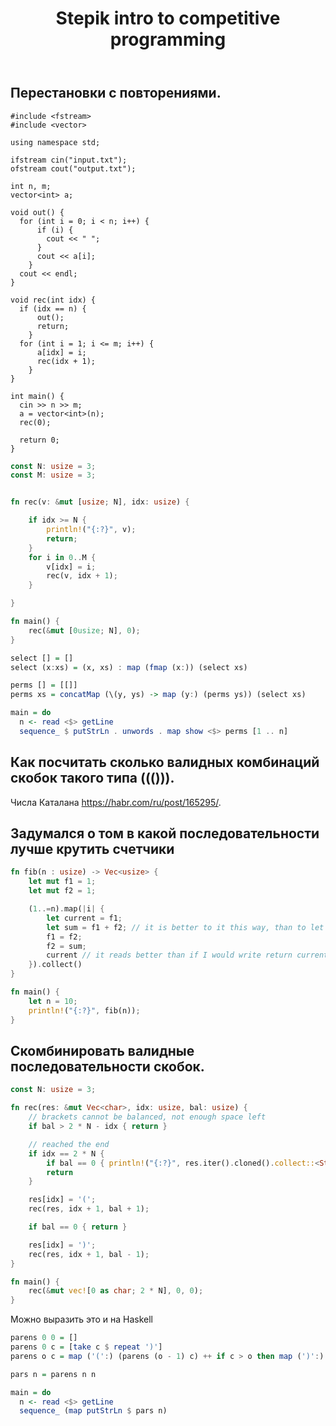 #+TITLE: Stepik intro to competitive programming

** Перестановки с повторениями.

#+begin_src c++
#include <fstream>
#include <vector>

using namespace std;

ifstream cin("input.txt");
ofstream cout("output.txt");

int n, m;
vector<int> a;

void out() {
  for (int i = 0; i < n; i++) {
      if (i) {
        cout << " ";
      }
      cout << a[i];
    }
  cout << endl;
}

void rec(int idx) {
  if (idx == n) {
      out();
      return;
    }
  for (int i = 1; i <= m; i++) {
      a[idx] = i;
      rec(idx + 1);
    }
}

int main() {
  cin >> n >> m;
  a = vector<int>(n);
  rec(0);

  return 0;
}
#+end_src


#+begin_src rust
const N: usize = 3;
const M: usize = 3;


fn rec(v: &mut [usize; N], idx: usize) {

    if idx >= N {
        println!("{:?}", v);
        return;
    }
    for i in 0..M {
        v[idx] = i;
        rec(v, idx + 1);
    }

}

fn main() {
    rec(&mut [0usize; N], 0);
}
#+end_src


#+begin_src haskell
select [] = []
select (x:xs) = (x, xs) : map (fmap (x:)) (select xs)

perms [] = [[]]
perms xs = concatMap (\(y, ys) -> map (y:) (perms ys)) (select xs)

main = do
  n <- read <$> getLine
  sequence_ $ putStrLn . unwords . map show <$> perms [1 .. n]
#+end_src


** Как посчитать сколько валидных комбинаций скобок такого типа ((())).
Числа Каталана https://habr.com/ru/post/165295/.


** Задумался о том в какой последовательности лучше крутить счетчики
#+begin_src rust
fn fib(n : usize) -> Vec<usize> {
    let mut f1 = 1;
    let mut f2 = 1;

    (1..=n).map(|i| {
        let current = f1;
        let sum = f1 + f2; // it is better to it this way, than to let tmp = f2; f2 = f1 + f2; f1 = tmp. Why it is better? I don't know. I think it describes idea better.
        f1 = f2;
        f2 = sum;
        current // it reads better than if I would write return current above. Because reading flow works this way, I expect to return the last instruction.
    }).collect()
}

fn main() {
    let n = 10;
    println!("{:?}", fib(n));
}
#+end_src

** Скомбинировать валидные последовательности скобок.

#+begin_src rust
const N: usize = 3;

fn rec(res: &mut Vec<char>, idx: usize, bal: usize) {
    // brackets cannot be balanced, not enough space left
    if bal > 2 * N - idx { return }

    // reached the end
    if idx == 2 * N {
        if bal == 0 { println!("{:?}", res.iter().cloned().collect::<String>()) }
        return
    }

    res[idx] = '(';
    rec(res, idx + 1, bal + 1);

    if bal == 0 { return }

    res[idx] = ')';
    rec(res, idx + 1, bal - 1);
}

fn main() {
    rec(&mut vec![0 as char; 2 * N], 0, 0);
}
#+end_src

#+RESULTS:
: "((()))"
: "(()())"
: "(())()"
: "()(())"
: "()()()"

Можно выразить это и на Haskell

#+begin_src haskell
parens 0 0 = []
parens 0 c = [take c $ repeat ')']
parens o c = map ('(':) (parens (o - 1) c) ++ if c > o then map (')':) (parens o (c - 1)) else []

pars n = parens n n

main = do
  n <- read <$> getLine
  sequence_ (map putStrLn $ pars n)
#+end_src

